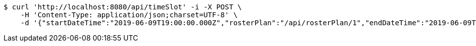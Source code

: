 [source,bash]
----
$ curl 'http://localhost:8080/api/timeSlot' -i -X POST \
    -H 'Content-Type: application/json;charset=UTF-8' \
    -d '{"startDateTime":"2019-06-09T19:00:00.000Z","rosterPlan":"/api/rosterPlan/1","endDateTime":"2019-06-09T18:00:00.000Z","capacity":3}'
----